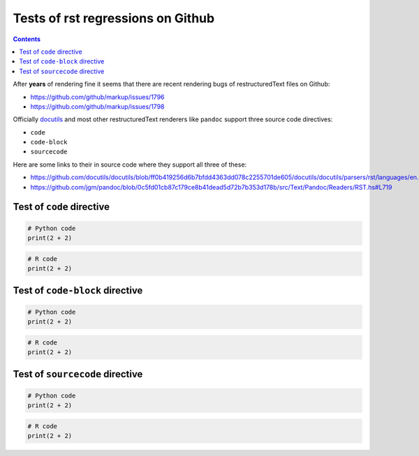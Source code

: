Tests of rst regressions on Github
-----------------------------------

.. contents::

After **years** of rendering fine it seems that there are recent rendering bugs of
restructuredText files on Github:

* https://github.com/github/markup/issues/1796
* https://github.com/github/markup/issues/1798

Officially `docutils <https://docutils.sourceforge.io/>`_ and most other restructuredText renderers like ``pandoc`` support three source code directives:

* ``code``
* ``code-block``
* ``sourcecode``

Here are some links to their in source code where they support all three of these:

* https://github.com/docutils/docutils/blob/ff0b419256d6b7bfdd4363dd078c2255701de605/docutils/docutils/parsers/rst/languages/en.py#L36
* https://github.com/jgm/pandoc/blob/0c5fd01cb87c179ce8b41dead5d72b7b353d178b/src/Text/Pandoc/Readers/RST.hs#L719

Test of ``code`` directive
~~~~~~~~~~~~~~~~~~~~~~~~~~

.. code:: python

   # Python code
   print(2 + 2)

.. code:: r

   # R code
   print(2 + 2)

Test of ``code-block`` directive
~~~~~~~~~~~~~~~~~~~~~~~~~~~~~~~~

.. code-block:: python

   # Python code
   print(2 + 2)

.. code-block:: r

   # R code
   print(2 + 2)

Test of ``sourcecode`` directive
~~~~~~~~~~~~~~~~~~~~~~~~~~~~~~~~

.. sourcecode:: python

   # Python code
   print(2 + 2)

.. sourcecode:: r

   # R code
   print(2 + 2)
